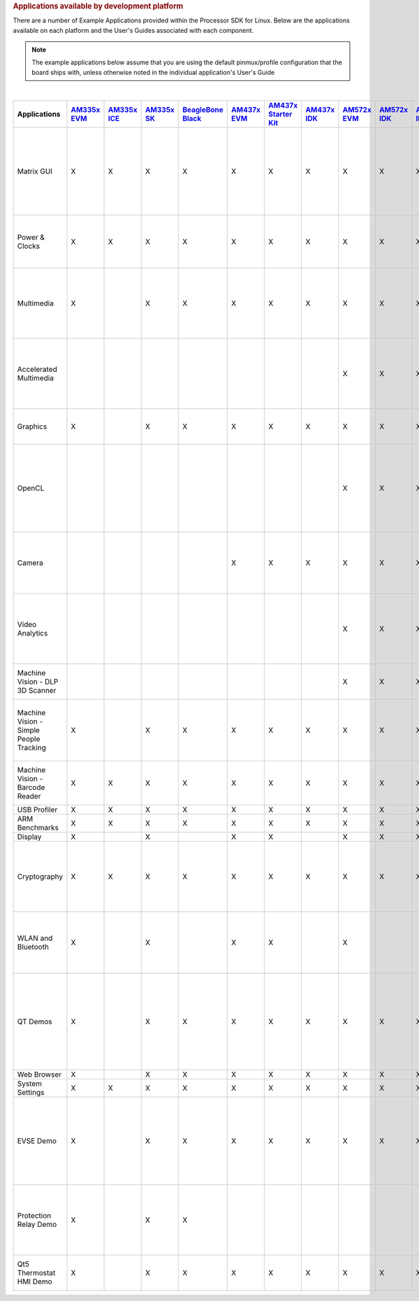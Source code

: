 .. http://processors.wiki.ti.com/index.php/Processor_SDK_Linux_Example_Applications_User%27s_Guides
.. rubric:: Applications available by development platform
   :name: applications-available-by-development-platform

There are a number of Example Applications provided within the Processor SDK for Linux. Below are the applications available on each platform and the User's Guides associated with each component.

.. note::
 The example applications below assume that you are using the default pinmux/profile configuration that the board ships with, unless otherwise noted in the individual application's User's Guide

|

.. csv-table::
   :header: "Applications", "`AM335x EVM <http://www.ti.com/tool/tmdxevm3358>`__", "`AM335x ICE <http://www.ti.com/tool/TMDSICE3359>`__", "`AM335x SK <http://www.ti.com/tool/tmdssk3358>`__","`BeagleBone Black <http://beagleboard.org/Products/BeagleBone%20Black>`__","`AM437x EVM <http://www.ti.com/am437xevm>`__","`AM437x Starter Kit <http://www.ti.com/tool/tmdxsk437x>`__","`AM437x IDK <http://www.ti.com/tool/tmdsidk437x>`__","`AM572x EVM <http://www.ti.com/tool/TMDSEVM572X>`__","`AM572x IDK <http://www.ti.com/tool/TMDXIDK5728>`__","`AM571x IDK <http://www.ti.com/tool/TMDXIDK5718>`__","`66AK2Hx EVM <http://www.ti.com/tool/evmk2h>`__ & `K2K EVM <http://www.ti.com/product/tci6638k2k>`__","`K2Ex EVM <http://www.ti.com/tool/xevmk2ex>`__","`66AK2L06 EVM <http://www.ti.com/tool/xevmk2lx>`__","`K2G EVM <http://www.ti.com/tool/EVMK2G>`__","`OMAP-L138 LCDK <http://www.ti.com/tool/tmdslcdk138>`__", "Users Guide","Description"


    Matrix GUI ,X ,X ,X ,X ,X ,X ,X ,X ,X ,X ,X ,X ,X ,X ,X ,`Matrix User's Guide <Examples_and_Demos.html#matrix-user-guide>`__ ,Provides an overview and details of the graphical user interface (GUI) implementation of the application launcher provided in the Sitara Linux SDK
    Power & Clocks ,X ,X ,X ,X ,X ,X ,X ,X ,X ,X ,X ,X ,X ,X ,X ,`Sitara Power Management User Guide <Examples_and_Demos.html#power-management>`__ ,Provides details of power management features for all supported platforms.
    Multimedia ,X ,  ,X ,X ,X ,X ,X ,X ,X ,X ,  ,  ,  ,  ,  ,`Multimedia User's Guide <Examples_and_Demos.html#arm-multimedia-users-guide>`__ ,Provides details on implementing ARM/Neon based multimedia using GStreamer pipelines and FFMPEG open source codecs.
    Accelerated Multimedia ,  ,  ,  ,  ,  ,  ,  ,X ,X ,X ,X ,X ,X ,X ,  ,`Multimedia Training <Examples_and_Demos.html#accelerated-multimedia>`__,Provides details on hardware accelerated (IVAHD/VPE/DSP) multimedia processing using GStreamer pipelines.
    Graphics ,X ,  ,X ,X ,X ,X ,X ,X ,X ,X ,  ,  ,  ,  ,  ,`Graphics Getting Started Guide <Examples_and_Demos.html#graphics-and-display>`__ ,Provides details on hardware accelerated 3D graphics demos.
    OpenCL ,  ,  ,  ,  ,  ,  ,  ,X ,X ,X ,X ,X ,X ,X ,  ,`OpenCL Examples <Examples_and_Demos.html#dsp-offload-with-opencl>`__ ,Provides OpenCL example descriptions. Matrix GUI provides two out of box OpenCL demos: Vector Addition and Floating Point Computation.
    Camera ,  ,  ,  ,  ,X ,X ,X ,X ,X ,X ,  ,  ,  ,  ,  ,`Camera User's Guide <Examples_and_Demos.html#camera-users-guide>`__ ,Provides details on how to support smart sensor camera sensor using the Media Controller Framework
    Video Analytics ,  ,  ,  ,  ,  ,  ,  ,X ,X ,X ,  ,  ,  ,  ,  ,`Video Analytics Demo <Examples_and_Demos.html#video-analytics>`__ ,Demonstrates the capability of AM57x for video analytics. It builds on Qt and utilizes various IP blocks on AM57x.
    Machine Vision - DLP 3D Scanner ,  ,  ,  ,  ,  ,  ,  ,X ,X ,X ,  ,  ,  ,  ,  ,`3D Machine Vision Reference Design <Examples_and_Demos.html#dlp-3d-scanner>`__ ,Demonstrates the capability of AM57x for DLP 3D scanning.
    Machine Vision - Simple People Tracking ,X ,  ,X ,X ,X ,X ,X ,X ,X ,X ,  ,  ,  ,  ,  ,`3D TOF Reference Design <Examples_and_Demos.html#people-tracking>`__ ,Demonstrates the capability of people tracking and detection with TI?s ToF (Time-of-Flight) sensor
    Machine Vision - Barcode Reader ,X ,X ,X ,X ,X ,X ,X ,X ,X ,X ,X ,X ,X ,X ,  ,`Barcode Reader <Examples_and_Demos.html#people-tracking>`__ ,Demonstrates the capability of detecting and decoding barcodes
    USB Profiler ,X ,X ,X ,X ,X ,X ,X ,X ,X ,X ,X ,X ,X ,X ,X ,NA , 
    ARM Benchmarks ,X ,X ,X ,X ,X ,X ,X ,X ,X ,X ,X ,X ,X ,X ,X ,NA , 
    Display ,X ,  ,X ,  ,X ,X ,  ,X ,X ,X ,  ,  ,  ,  ,  ,NA , 
    Cryptography ,X ,X ,X ,X ,X ,X ,X ,X ,X ,X ,X ,X ,X ,X ,X ,`Cryptography User's Guide <Examples_and_Demos.html#cryptography>`__ ,Provide details on how to implement cryptography through use of OpenSSL and various example applications.
    WLAN and Bluetooth ,X ,  ,X ,  ,X ,X ,  ,X ,  ,  ,  ,  ,  ,  ,  ,`WL127x WLAN and Bluetooth Demos <Examples_and_Demos.html#wlan-and-bluetooth>`__ ,Provides details on how to enable the WL1271 daughtercard which is connected to the EVM
    QT Demos ,X ,  ,X ,X ,X ,X ,X ,X ,X ,X ,  ,  ,  ,  ,  ,`Hands on with QT <Examples_and_Demos.html#hands-on-with-qt>`__,"Provides out of box Qt5.4 demos from Matrix GUI, including Calculator, Web Browser, Deform (shows vector deformation in the shape of a lens), and Animated Tiles."
    Web Browser ,X ,  ,X ,X ,X ,X ,X ,X ,X ,X ,  ,  ,  ,  ,  ,NA , 
    System Settings ,X ,X ,X ,X ,X ,X ,X ,X ,X ,X ,X ,X ,X ,X ,X ,NA , 
    EVSE Demo ,X ,  ,X ,X ,X ,X ,X ,X ,X ,X ,  ,  ,  ,  ,  ,`HMI for EV charging infrastructure <Examples_and_Demos.html#evse-demos>`__ ,Provides out of box demo to showcase Human Machine Interface (HMI) for Electric Vehicle Supply Equipment(EVSE) Charging Stations.
    Protection Relay Demo ,X ,  ,X ,X ,  ,  ,  ,  ,  ,  ,  ,  ,  ,  ,  ,`HMI  for Protection Relay Demo <Examples_and_Demos.html#protection-relay-demo>`__,Matrix UI provides out of box demo to showcase Human Machine Interface (HMI) for Protection Relays.
    Qt5 Thermostat HMI Demo,X ,  ,X ,X ,X ,X ,X ,X ,X ,X ,  ,  ,  ,  ,  ,`Qt5 Thermostat HMI Demo <Examples_and_Demos.html#qt5-thermostat-hmi-demo>`__,Provides out of box Qt5-based HMI for Thermostat

